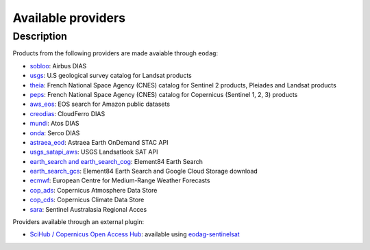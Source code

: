 .. _providers:

Available providers
===================

Description
^^^^^^^^^^^

Products from the following providers are made avaiable through ``eodag``:

* `sobloo <https://sobloo.eu/>`_: Airbus DIAS
* `usgs <https://earthexplorer.usgs.gov/>`_: U.S geological survey catalog for Landsat products
* `theia <https://theia.cnes.fr/atdistrib/rocket/>`_: French National Space Agency (CNES) catalog for Sentinel 2 products, Pleiades and Landsat products
* `peps <https://peps.cnes.fr/rocket/#/home>`_: French National Space Agency (CNES) catalog for Copernicus (Sentinel 1, 2, 3) products
* `aws_eos <https://eos.com/>`_: EOS search for Amazon public datasets
* `creodias <https://creodias.eu/>`_: CloudFerro DIAS
* `mundi <https://mundiwebservices.com/>`_: Atos DIAS
* `onda <https://www.onda-dias.eu/cms/>`_: Serco DIAS
* `astraea_eod <https://eod-catalog-svc-prod.astraea.earth/api.html>`_: Astraea Earth OnDemand STAC API
* `usgs_satapi_aws <https://landsatlook.usgs.gov/sat-api/>`_: USGS Landsatlook SAT API
* `earth_search and earth_search_cog <https://www.element84.com/earth-search/>`_: Element84 Earth Search
* `earth_search_gcs <https://cloud.google.com/storage/docs/public-datasets>`_: Element84 Earth Search and Google Cloud Storage download
* `ecmwf <https://www.ecmwf.int/>`_: European Centre for Medium-Range Weather Forecasts
* `cop_ads <https://ads.atmosphere.copernicus.eu>`_: Copernicus Atmosphere Data Store
* `cop_cds <https://cds.climate.copernicus.eu>`_: Copernicus Climate Data Store
* `sara <https://copernicus.nci.org.au>`_: Sentinel Australasia Regional Acces

Providers available through an external plugin:

* `SciHub / Copernicus Open Access Hub <https://scihub.copernicus.eu/userguide/WebHome>`_: available using
  `eodag-sentinelsat <https://github.com/CS-SI/eodag-sentinelsat>`_
